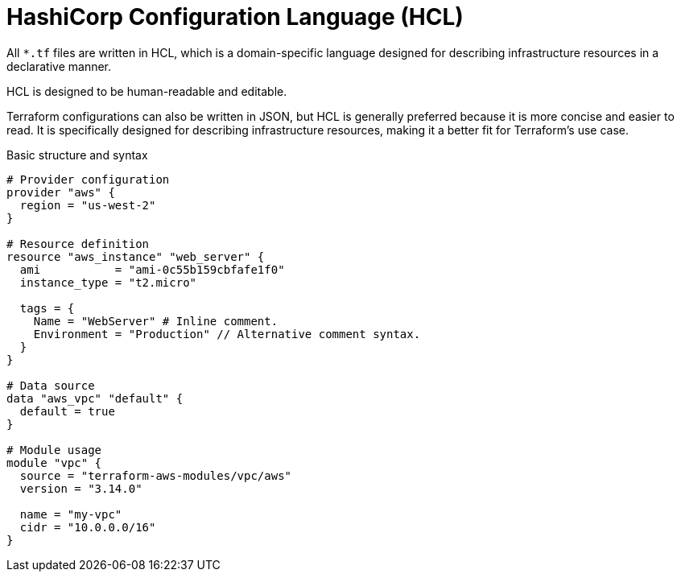 = HashiCorp Configuration Language (HCL)

All `*.tf` files are written in HCL, which is a domain-specific language designed for describing infrastructure resources in a declarative manner.

HCL is designed to be human-readable and editable.

Terraform configurations can also be written in JSON, but HCL is generally preferred because it is more concise and easier to read. It is specifically designed for describing infrastructure resources, making it a better fit for Terraform's use case.

.Basic structure and syntax
[source]
----
# Provider configuration
provider "aws" {
  region = "us-west-2"
}

# Resource definition
resource "aws_instance" "web_server" {
  ami           = "ami-0c55b159cbfafe1f0"
  instance_type = "t2.micro"

  tags = {
    Name = "WebServer" # Inline comment.
    Environment = "Production" // Alternative comment syntax.
  }
}

# Data source
data "aws_vpc" "default" {
  default = true
}

# Module usage
module "vpc" {
  source = "terraform-aws-modules/vpc/aws"
  version = "3.14.0"

  name = "my-vpc"
  cidr = "10.0.0.0/16"
}
----
